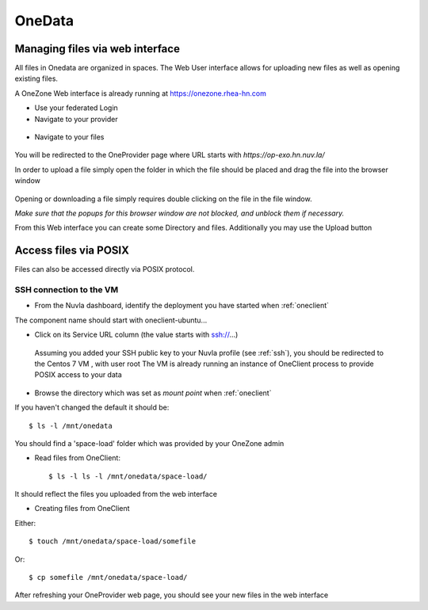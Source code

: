 .. _onedata:

OneData
========

Managing files via web interface
--------------------------------

All files in Onedata are organized in spaces. The Web User interface allows for uploading new files as well as opening existing files.

A OneZone Web interface is already running at https://onezone.rhea-hn.com

- Use your federated Login

- Navigate to your provider

.. figure:: ../../images/onezone.png
   :alt: OneZone web interface
   :width: 100%
   :align: center

- Navigate to your files

.. figure:: ../../images/gotofile.png
   :alt: Go to files
   :width: 100%
   :align: center

You will be redirected to the OneProvider page where URL starts with `https://op-exo.hn.nuv.la/`

In order to upload a file simply open the folder in which the file should be placed and drag the file into the browser window

.. figure:: ../../images/empty-op.png
   :alt: OneProvider
   :width: 100%
   :align: center

Opening or downloading a file simply requires double clicking on the file in the file window.

*Make sure that the popups for this browser window are not blocked, and unblock them if necessary.*

From this Web interface you can create some Directory and files.
Additionally you may use the Upload button


Access files via POSIX
----------------------

Files can also be accessed directly via POSIX protocol.

SSH connection to the VM
^^^^^^^^^^^^^^^^^^^^^^^^

- From the Nuvla dashboard, identify the deployment you have started when :ref:`oneclient`

The component name should start with oneclient-ubuntu...

- Click on its Service URL column (the value starts with ssh://...)

 Assuming you added your SSH public key to your Nuvla profile (see :ref:`ssh`),
 you should be redirected to the Centos 7 VM , with user root
 The VM is already running an instance of OneClient process to provide POSIX access to your data

- Browse the directory which was set as `mount point` when :ref:`oneclient`

If you haven't changed the default it should be::

  $ ls -l /mnt/onedata

You should find a 'space-load' folder which was provided by your OneZone admin

- Read files from OneClient::

  $ ls -l ls -l /mnt/onedata/space-load/

It should reflect the files you uploaded from the web interface


- Creating files from OneClient

Either::

  $ touch /mnt/onedata/space-load/somefile

Or::

  $ cp somefile /mnt/onedata/space-load/


After refreshing your OneProvider web page, you should see your new files in the web interface

